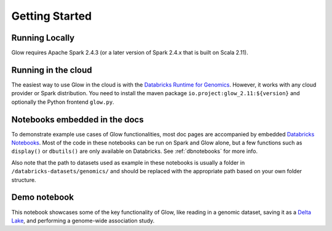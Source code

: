 Getting Started
===============

Running Locally
---------------

Glow requires Apache Spark 2.4.3 (or a later version of Spark 2.4.x that is built on Scala 2.11).

.. tabs::

    .. tab:: Python

        If you don't have a local Apache Spark installation, you can install it from PyPI:

        .. code-block:: sh

          pip install pyspark==2.4.3

        or `download a specific distribution <https://spark.apache.org/downloads.html>`_.

        Install the Python frontend from pip:

        .. code-block:: sh

          pip install glow.py

        and then start the `Spark shell <http://spark.apache.org/docs/latest/rdd-programming-guide.html#using-the-shell>`_
        with the Glow maven package:

        .. substitution-code-block:: sh

          ./bin/pyspark --packages io.projectglow:glow_2.11:|mvn-version|

        To start a Jupyter notebook instead of a shell:

        .. substitution-code-block:: sh

          PYSPARK_DRIVER_PYTHON=jupyter PYSPARK_DRIVER_PYTHON_OPTS=notebook ./bin/pyspark --packages io.projectglow:glow_2.11:|mvn-version|

        And now your notebook is glowing! To access the Glow functions, you need to register them with the
        Spark session.

        .. code-block:: python

          import glow
          glow.register(spark)
          df = spark.read.format('vcf').load('example.vcf')

    .. tab:: Scala

        If you don't have a local Apache Spark installation,
        `download a specific distribution <https://spark.apache.org/downloads.html>`_.

        Start the `Spark shell <http://spark.apache.org/docs/latest/rdd-programming-guide.html#using-the-shell>`_
        with the Glow maven package:

        .. substitution-code-block:: sh

          ./bin/spark-shell --packages io.projectglow:glow_2.11:|mvn-version|

        To access the Glow functions, you need to register them with the Spark session.

        .. code-block:: scala

          import io.projectglow.Glow
          Glow.register(spark)
          val df = spark.read.format("vcf").load("example.vcf")

Running in the cloud
--------------------

The easiest way to use Glow in the cloud is with the `Databricks Runtime for Genomics
<https://docs.databricks.com/runtime/genomicsruntime.html>`_. However, it works with any cloud
provider or Spark distribution. You need to install the maven package
``io.project:glow_2.11:${version}`` and optionally the Python frontend ``glow.py``.

Notebooks embedded in the docs
------------------------------

To demonstrate example use cases of Glow functionalities, most doc pages are accompanied by embedded `Databricks Notebooks <https://docs.databricks.com/notebooks/index.html>`_. Most of the code in these notebooks can be run on Spark and Glow alone, but a few functions such as ``display()`` or ``dbutils()`` are only available on Databricks. See :ref:`dbnotebooks` for more info.

Also note that the path to datasets used as example in these notebooks is usually a folder in ``/databricks-datasets/genomics/`` and should be replaced with the appropriate path based on your own folder structure.

Demo notebook
-----------------

This notebook showcases some of the key functionality of Glow, like reading in a genomic dataset,
saving it as a `Delta Lake <https://delta.io>`_, and performing a genome-wide association study.

.. notebook:: . tertiary/gwas.html

